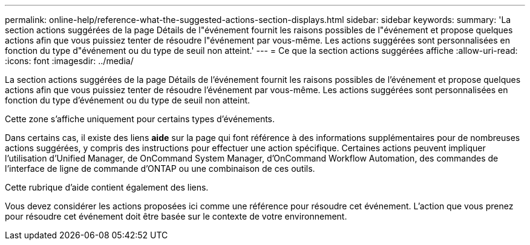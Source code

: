 ---
permalink: online-help/reference-what-the-suggested-actions-section-displays.html 
sidebar: sidebar 
keywords:  
summary: 'La section actions suggérées de la page Détails de l"événement fournit les raisons possibles de l"événement et propose quelques actions afin que vous puissiez tenter de résoudre l"événement par vous-même. Les actions suggérées sont personnalisées en fonction du type d"événement ou du type de seuil non atteint.' 
---
= Ce que la section actions suggérées affiche
:allow-uri-read: 
:icons: font
:imagesdir: ../media/


[role="lead"]
La section actions suggérées de la page Détails de l'événement fournit les raisons possibles de l'événement et propose quelques actions afin que vous puissiez tenter de résoudre l'événement par vous-même. Les actions suggérées sont personnalisées en fonction du type d'événement ou du type de seuil non atteint.

Cette zone s'affiche uniquement pour certains types d'événements.

Dans certains cas, il existe des liens *aide* sur la page qui font référence à des informations supplémentaires pour de nombreuses actions suggérées, y compris des instructions pour effectuer une action spécifique. Certaines actions peuvent impliquer l'utilisation d'Unified Manager, de OnCommand System Manager, d'OnCommand Workflow Automation, des commandes de l'interface de ligne de commande d'ONTAP ou une combinaison de ces outils.

Cette rubrique d'aide contient également des liens.

Vous devez considérer les actions proposées ici comme une référence pour résoudre cet événement. L'action que vous prenez pour résoudre cet événement doit être basée sur le contexte de votre environnement.
